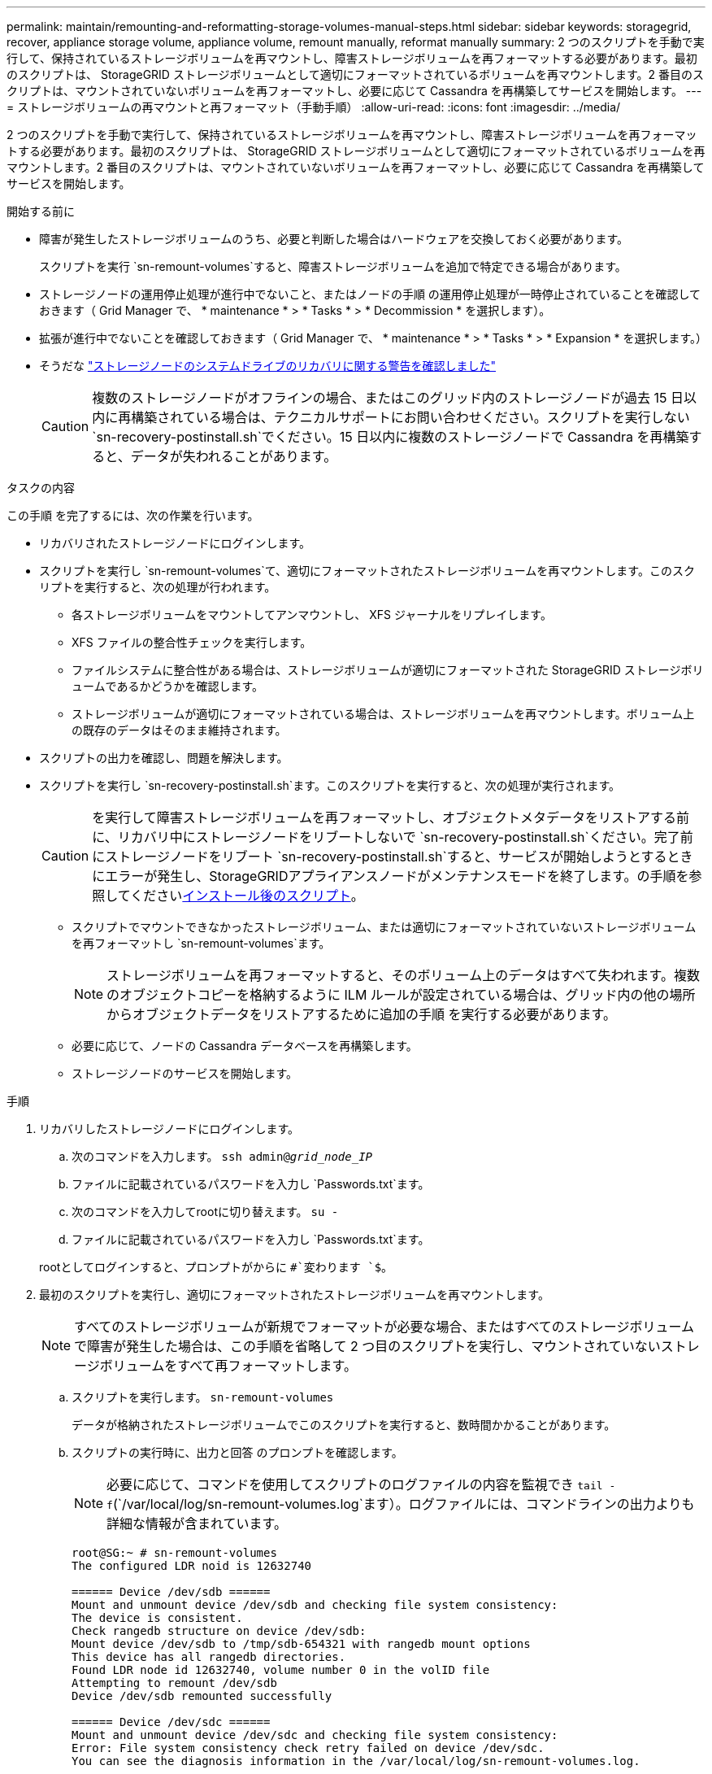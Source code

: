 ---
permalink: maintain/remounting-and-reformatting-storage-volumes-manual-steps.html 
sidebar: sidebar 
keywords: storagegrid, recover, appliance storage volume, appliance volume, remount manually, reformat manually 
summary: 2 つのスクリプトを手動で実行して、保持されているストレージボリュームを再マウントし、障害ストレージボリュームを再フォーマットする必要があります。最初のスクリプトは、 StorageGRID ストレージボリュームとして適切にフォーマットされているボリュームを再マウントします。2 番目のスクリプトは、マウントされていないボリュームを再フォーマットし、必要に応じて Cassandra を再構築してサービスを開始します。 
---
= ストレージボリュームの再マウントと再フォーマット（手動手順）
:allow-uri-read: 
:icons: font
:imagesdir: ../media/


[role="lead"]
2 つのスクリプトを手動で実行して、保持されているストレージボリュームを再マウントし、障害ストレージボリュームを再フォーマットする必要があります。最初のスクリプトは、 StorageGRID ストレージボリュームとして適切にフォーマットされているボリュームを再マウントします。2 番目のスクリプトは、マウントされていないボリュームを再フォーマットし、必要に応じて Cassandra を再構築してサービスを開始します。

.開始する前に
* 障害が発生したストレージボリュームのうち、必要と判断した場合はハードウェアを交換しておく必要があります。
+
スクリプトを実行 `sn-remount-volumes`すると、障害ストレージボリュームを追加で特定できる場合があります。

* ストレージノードの運用停止処理が進行中でないこと、またはノードの手順 の運用停止処理が一時停止されていることを確認しておきます（ Grid Manager で、 * maintenance * > * Tasks * > * Decommission * を選択します）。
* 拡張が進行中でないことを確認しておきます（ Grid Manager で、 * maintenance * > * Tasks * > * Expansion * を選択します。）
* そうだな link:reviewing-warnings-for-system-drive-recovery.html["ストレージノードのシステムドライブのリカバリに関する警告を確認しました"]
+

CAUTION: 複数のストレージノードがオフラインの場合、またはこのグリッド内のストレージノードが過去 15 日以内に再構築されている場合は、テクニカルサポートにお問い合わせください。スクリプトを実行しない `sn-recovery-postinstall.sh`でください。15 日以内に複数のストレージノードで Cassandra を再構築すると、データが失われることがあります。



.タスクの内容
この手順 を完了するには、次の作業を行います。

* リカバリされたストレージノードにログインします。
* スクリプトを実行し `sn-remount-volumes`て、適切にフォーマットされたストレージボリュームを再マウントします。このスクリプトを実行すると、次の処理が行われます。
+
** 各ストレージボリュームをマウントしてアンマウントし、 XFS ジャーナルをリプレイします。
** XFS ファイルの整合性チェックを実行します。
** ファイルシステムに整合性がある場合は、ストレージボリュームが適切にフォーマットされた StorageGRID ストレージボリュームであるかどうかを確認します。
** ストレージボリュームが適切にフォーマットされている場合は、ストレージボリュームを再マウントします。ボリューム上の既存のデータはそのまま維持されます。


* スクリプトの出力を確認し、問題を解決します。
* スクリプトを実行し `sn-recovery-postinstall.sh`ます。このスクリプトを実行すると、次の処理が実行されます。
+

CAUTION: を実行して障害ストレージボリュームを再フォーマットし、オブジェクトメタデータをリストアする前に、リカバリ中にストレージノードをリブートしないで `sn-recovery-postinstall.sh`ください。完了前にストレージノードをリブート `sn-recovery-postinstall.sh`すると、サービスが開始しようとするときにエラーが発生し、StorageGRIDアプライアンスノードがメンテナンスモードを終了します。の手順を参照してください<<post-install-script-step,インストール後のスクリプト>>。

+
** スクリプトでマウントできなかったストレージボリューム、または適切にフォーマットされていないストレージボリュームを再フォーマットし `sn-remount-volumes`ます。
+

NOTE: ストレージボリュームを再フォーマットすると、そのボリューム上のデータはすべて失われます。複数のオブジェクトコピーを格納するように ILM ルールが設定されている場合は、グリッド内の他の場所からオブジェクトデータをリストアするために追加の手順 を実行する必要があります。

** 必要に応じて、ノードの Cassandra データベースを再構築します。
** ストレージノードのサービスを開始します。




.手順
. リカバリしたストレージノードにログインします。
+
.. 次のコマンドを入力します。 `ssh admin@_grid_node_IP_`
.. ファイルに記載されているパスワードを入力し `Passwords.txt`ます。
.. 次のコマンドを入力してrootに切り替えます。 `su -`
.. ファイルに記載されているパスワードを入力し `Passwords.txt`ます。


+
rootとしてログインすると、プロンプトがからに `#`変わります `$`。

. 最初のスクリプトを実行し、適切にフォーマットされたストレージボリュームを再マウントします。
+

NOTE: すべてのストレージボリュームが新規でフォーマットが必要な場合、またはすべてのストレージボリュームで障害が発生した場合は、この手順を省略して 2 つ目のスクリプトを実行し、マウントされていないストレージボリュームをすべて再フォーマットします。

+
.. スクリプトを実行します。 `sn-remount-volumes`
+
データが格納されたストレージボリュームでこのスクリプトを実行すると、数時間かかることがあります。

.. スクリプトの実行時に、出力と回答 のプロンプトを確認します。
+

NOTE: 必要に応じて、コマンドを使用してスクリプトのログファイルの内容を監視でき `tail -f`(`/var/local/log/sn-remount-volumes.log`ます）。ログファイルには、コマンドラインの出力よりも詳細な情報が含まれています。

+
[listing]
----
root@SG:~ # sn-remount-volumes
The configured LDR noid is 12632740

====== Device /dev/sdb ======
Mount and unmount device /dev/sdb and checking file system consistency:
The device is consistent.
Check rangedb structure on device /dev/sdb:
Mount device /dev/sdb to /tmp/sdb-654321 with rangedb mount options
This device has all rangedb directories.
Found LDR node id 12632740, volume number 0 in the volID file
Attempting to remount /dev/sdb
Device /dev/sdb remounted successfully

====== Device /dev/sdc ======
Mount and unmount device /dev/sdc and checking file system consistency:
Error: File system consistency check retry failed on device /dev/sdc.
You can see the diagnosis information in the /var/local/log/sn-remount-volumes.log.

This volume could be new or damaged. If you run sn-recovery-postinstall.sh,
this volume and any data on this volume will be deleted. If you only had two
copies of object data, you will temporarily have only a single copy.
StorageGRID will attempt to restore data redundancy by making
additional replicated copies or EC fragments, according to the rules in
the active ILM policies.

Don't continue to the next step if you believe that the data remaining on
this volume can't be rebuilt from elsewhere in the grid (for example, if
your ILM policy uses a rule that makes only one copy or if volumes have
failed on multiple nodes). Instead, contact support to determine how to
recover your data.

====== Device /dev/sdd ======
Mount and unmount device /dev/sdd and checking file system consistency:
Failed to mount device /dev/sdd
This device could be an uninitialized disk or has corrupted superblock.
File system check might take a long time. Do you want to continue? (y or n) [y/N]? y

Error: File system consistency check retry failed on device /dev/sdd.
You can see the diagnosis information in the /var/local/log/sn-remount-volumes.log.

This volume could be new or damaged. If you run sn-recovery-postinstall.sh,
this volume and any data on this volume will be deleted. If you only had two
copies of object data, you will temporarily have only a single copy.
StorageGRID will attempt to restore data redundancy by making
additional replicated copies or EC fragments, according to the rules in
the active ILM policies.

Don't continue to the next step if you believe that the data remaining on
this volume can't be rebuilt from elsewhere in the grid (for example, if
your ILM policy uses a rule that makes only one copy or if volumes have
failed on multiple nodes). Instead, contact support to determine how to
recover your data.

====== Device /dev/sde ======
Mount and unmount device /dev/sde and checking file system consistency:
The device is consistent.
Check rangedb structure on device /dev/sde:
Mount device /dev/sde to /tmp/sde-654321 with rangedb mount options
This device has all rangedb directories.
Found LDR node id 12000078, volume number 9 in the volID file
Error: This volume does not belong to this node. Fix the attached volume and re-run this script.
----
+
この出力例では、 1 つのストレージボリュームが正常に再マウントされ、 3 つのストレージボリュームでエラーが発生しています。

+
*** `/dev/sdb`XFSファイルシステムの整合性チェックに合格し、ボリューム構造が有効であったため、正常に再マウントされました。スクリプトによって再マウントされたデバイスのデータは保持されています。
*** `/dev/sdc`ストレージボリュームが新規または破損しているため、XFSファイルシステムの整合性チェックに失敗しました。
*** `/dev/sdd`ディスクが初期化されていないか、ディスクのスーパーブロックが破損しているため、マウントできませんでした。スクリプトがストレージボリュームをマウントできない場合は、ファイルシステムの整合性チェックを実行するかどうかを確認するメッセージが表示されます。
+
**** ストレージ・ボリュームが新しいディスクに接続されている場合は、回答 * N * をプロンプトに表示します。新しいディスク上のファイルシステムをチェックする必要はありません。
**** ストレージ・ボリュームが既存のディスクに接続されている場合は、回答 * Y * がプロンプトに表示されます。ファイルシステムのチェックの結果を使用して、破損の原因を特定できます。結果はログファイルに保存され `/var/local/log/sn-remount-volumes.log`ます。


*** `/dev/sde`XFSファイルシステムの整合性チェックに合格し、ボリューム構造が有効でしたが、volIDファイル内のLDRノードIDがこのストレージノードのID（上部に表示）と一致しませんでした `configured LDR noid`。このメッセージは、このボリュームが別のストレージノードに属していることを示しています。




. スクリプトの出力を確認し、問題を解決します。
+

CAUTION: ストレージボリュームが XFS ファイルシステムの整合性チェックに合格できなかった場合、またはストレージボリュームをマウントできなかった場合は、出力のエラーメッセージをよく確認してください。これらのボリュームでスクリプトを実行した場合の影響を理解しておく必要があります `sn-recovery-postinstall.sh`。

+
.. 想定しているすべてのボリュームのエントリが結果に含まれていることを確認します。ボリュームが表示されない場合は、スクリプトを再実行します。
.. マウントされたすべてのデバイスのメッセージを確認します。ストレージボリュームがこのストレージノードに属していないことを示すエラーがないことを確認します。
+
この例では、の出力 `/dev/sde`に次のエラーメッセージが含まれています。

+
[listing]
----
Error: This volume does not belong to this node. Fix the attached volume and re-run this script.
----
+

CAUTION: あるストレージボリュームが別のストレージノードに属していると報告される場合は、テクニカルサポートにお問い合わせください。スクリプトを実行すると `sn-recovery-postinstall.sh`ストレージボリュームが再フォーマットされ、データが失われる可能性があります。

.. マウントできなかったストレージデバイスがある場合は、デバイス名をメモし、デバイスを修理または交換します。
+

NOTE: マウントできなかったストレージデバイスはすべて修理または交換する必要があります。

+
デバイス名を使用してボリュームIDを検索します。このIDは、スクリプトを実行してオブジェクトデータをボリュームにリストアする際に必要になります `repair-data`（次の手順）。

.. マウントできないデバイスをすべて修復または交換したら、スクリプトをもう一度実行して、 `sn-remount-volumes`再マウント可能なすべてのストレージボリュームが再マウントされたことを確認します。
+

CAUTION: ストレージボリュームをマウントできない場合、またはストレージボリュームが適切にフォーマットされていない場合に次の手順に進むと、ボリュームとそのボリューム上のデータが削除されます。オブジェクトデータのコピーが 2 つあった場合、次の手順 （オブジェクトデータのリストア）が完了するまでコピーは 1 つだけになります。



+

CAUTION: 障害ストレージボリュームに残っているデータをグリッド内の他の場所から再構築できないと考えられる場合は、スクリプトを実行しないでください（ILMポリシーでコピーを1つだけ作成するルールが使用されている場合や、複数のノードでボリュームで障害が発生した場合 `sn-recovery-postinstall.sh`など）。代わりに、テクニカルサポートに問い合わせてデータのリカバリ方法を確認してください。

. スクリプトを実行し `sn-recovery-postinstall.sh`ます。 `sn-recovery-postinstall.sh`
+
このスクリプトは、マウントできなかったストレージボリューム、または適切にフォーマットされていないストレージボリュームを再フォーマットし、必要に応じてノードの Cassandra データベースを再構築して、ストレージノードのサービスを開始します。

+
次の点に注意してください。

+
** スクリプトの実行には数時間かかることがあります。
** 一般に、スクリプトの実行中は、 SSH セッションは単独で行う必要があります。
** SSHセッションがアクティブな間は、*Ctrl+C*を押さないでください。
** このスクリプトは、ネットワークの中断が発生して SSH セッションが終了した場合にバックグラウンドで実行されますが、進行状況はリカバリページで確認できます。
** ストレージノードで RSM サービスを使用している場合は、ノードサービスの再起動時にスクリプトが 5 分間停止しているように見えることがあります。この 5 分間の遅延は、 RSM サービスが初めて起動するときに発生します。


+

NOTE: RSM サービスは、 ADC サービスが含まれるストレージノードにあります。

+

NOTE: 一部の StorageGRID リカバリ手順では、 Reaper を使用して Cassandra の修復を処理します。関連サービスまたは必要なサービスが開始されるとすぐに修理が自動的に行われます。スクリプトの出力に「reaper」または「cassandra repair」と記載されていることがあります。修復が失敗したことを示すエラーメッセージが表示された場合は、エラーメッセージに示されているコマンドを実行します。

. [[post-install-script-step]]スクリプトの実行中は `sn-recovery-postinstall.sh`、Grid Managerの[Recovery]ページを監視してください。
+
[Recovery]ページの[Progress]バーと[Stage]列には、スクリプトのステータスの概要が表示され `sn-recovery-postinstall.sh`ます。

+
image::../media/recovering_cassandra.png[グリッド管理インターフェイスにおけるリカバリの進行状況を示すスクリーンショット]

. スクリプトでノードのサービスが開始されたら、 `sn-recovery-postinstall.sh`スクリプトでフォーマットされたストレージボリュームにオブジェクトデータをリストアできます。
+
Grid Managerのボリュームリストアプロセスを使用するかどうかを確認するメッセージが表示されます。

+
** ほとんどの場合、あなたはすべきですlink:../maintain/restoring-volume.html["Grid Managerを使用してオブジェクトデータをリストアする"]。と入力 `y`してGrid Managerを使用します。
** まれに、テクニカルサポートから指示があった場合や、交換用ノードのオブジェクトストレージに使用できるボリュームの数が元のノードよりも少ないことがわかった場合など、スクリプトを使用 `repair-data`する必要があります。link:restoring-object-data-to-storage-volume.html["オブジェクトデータを手動でリストアします"]これらのケースのいずれかが当てはまる場合は、回答してください `n`。
+
[NOTE]
====
Grid Managerのボリュームリストアプロセスを使用する（オブジェクトデータを手動でリストアする）場合 `n`は、次の手順を実行します。

*** Grid Managerを使用してオブジェクトデータをリストアすることはできません。
*** 手動リストアジョブの進捗状況は、Grid Managerを使用して監視できます。


====
+
選択が完了すると、スクリプトが完了し、オブジェクトデータをリカバリする次の手順が表示されます。これらの手順を確認したら、いずれかのキーを押してコマンドラインに戻ります。




